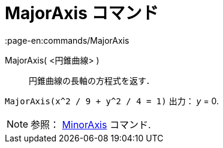 = MajorAxis コマンド
:page-en:commands/MajorAxis
ifdef::env-github[:imagesdir: /ja/modules/ROOT/assets/images]

MajorAxis( <円錐曲線> )::
  円錐曲線の長軸の方程式を返す．

[EXAMPLE]
====

`++MajorAxis(x^2 / 9 + y^2 / 4 = 1)++` 出力： _y_ = 0.

====

[NOTE]
====

参照： xref:/commands/MinorAxis.adoc[MinorAxis] コマンド.

====
